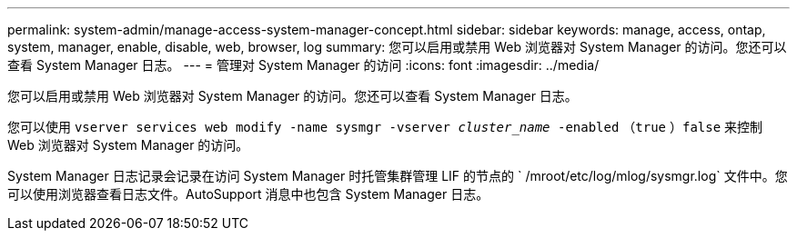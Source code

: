 ---
permalink: system-admin/manage-access-system-manager-concept.html 
sidebar: sidebar 
keywords: manage, access, ontap, system, manager, enable, disable, web, browser, log 
summary: 您可以启用或禁用 Web 浏览器对 System Manager 的访问。您还可以查看 System Manager 日志。 
---
= 管理对 System Manager 的访问
:icons: font
:imagesdir: ../media/


[role="lead"]
您可以启用或禁用 Web 浏览器对 System Manager 的访问。您还可以查看 System Manager 日志。

您可以使用 `vserver services web modify -name sysmgr -vserver _cluster_name_ -enabled` （`true` ）`false` 来控制 Web 浏览器对 System Manager 的访问。

System Manager 日志记录会记录在访问 System Manager 时托管集群管理 LIF 的节点的 ` /mroot/etc/log/mlog/sysmgr.log` 文件中。您可以使用浏览器查看日志文件。AutoSupport 消息中也包含 System Manager 日志。
